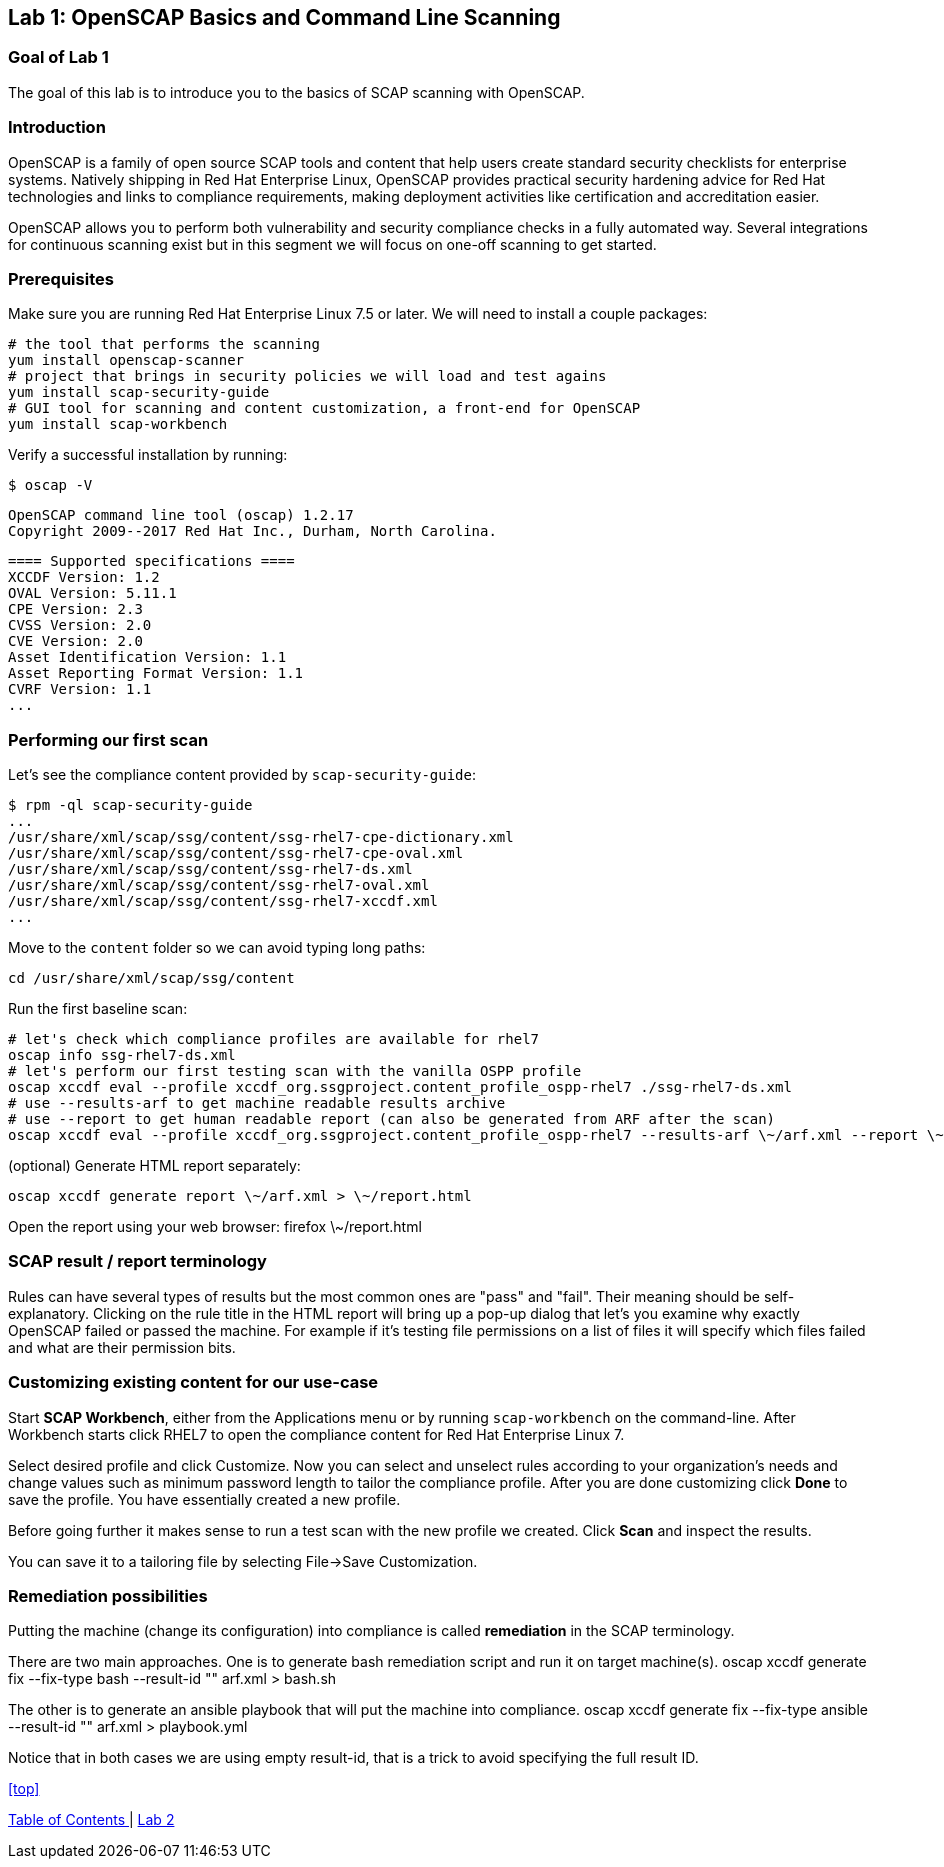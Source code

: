 == Lab 1: OpenSCAP Basics and Command Line Scanning

=== Goal of Lab 1
The goal of this lab is to introduce you to the basics of SCAP scanning with OpenSCAP.

=== Introduction
OpenSCAP is a family of open source SCAP tools and content that help users create standard security checklists for enterprise systems. Natively shipping in Red Hat Enterprise Linux, OpenSCAP provides practical security hardening advice for Red Hat technologies and links to compliance requirements, making deployment activities like certification and accreditation easier.

OpenSCAP allows you to perform both vulnerability and security compliance checks in a fully automated way. Several integrations for continuous scanning exist but in this segment we will focus on one-off scanning to get started.

=== Prerequisites
Make sure you are running Red Hat Enterprise Linux 7.5 or later. We will need to install a couple packages:

 # the tool that performs the scanning
 yum install openscap-scanner
 # project that brings in security policies we will load and test agains
 yum install scap-security-guide
 # GUI tool for scanning and content customization, a front-end for OpenSCAP
 yum install scap-workbench

Verify a successful installation by running:

 $ oscap -V

 OpenSCAP command line tool (oscap) 1.2.17
 Copyright 2009--2017 Red Hat Inc., Durham, North Carolina.

 ==== Supported specifications ====
 XCCDF Version: 1.2
 OVAL Version: 5.11.1
 CPE Version: 2.3
 CVSS Version: 2.0
 CVE Version: 2.0
 Asset Identification Version: 1.1
 Asset Reporting Format Version: 1.1
 CVRF Version: 1.1
 ...

=== Performing our first scan
Let's see the compliance content provided by `scap-security-guide`:

 $ rpm -ql scap-security-guide
 ...
 /usr/share/xml/scap/ssg/content/ssg-rhel7-cpe-dictionary.xml
 /usr/share/xml/scap/ssg/content/ssg-rhel7-cpe-oval.xml
 /usr/share/xml/scap/ssg/content/ssg-rhel7-ds.xml
 /usr/share/xml/scap/ssg/content/ssg-rhel7-oval.xml
 /usr/share/xml/scap/ssg/content/ssg-rhel7-xccdf.xml
 ...

Move to the `content` folder so we can avoid typing long paths:

 cd /usr/share/xml/scap/ssg/content

Run the first baseline scan:

 # let's check which compliance profiles are available for rhel7
 oscap info ssg-rhel7-ds.xml
 # let's perform our first testing scan with the vanilla OSPP profile
 oscap xccdf eval --profile xccdf_org.ssgproject.content_profile_ospp-rhel7 ./ssg-rhel7-ds.xml
 # use --results-arf to get machine readable results archive
 # use --report to get human readable report (can also be generated from ARF after the scan)
 oscap xccdf eval --profile xccdf_org.ssgproject.content_profile_ospp-rhel7 --results-arf \~/arf.xml --report \~report.html ./ssg-rhel7-ds.xml

(optional) Generate HTML report separately:

 oscap xccdf generate report \~/arf.xml > \~/report.html

Open the report using your web browser:
 firefox \~/report.html

=== SCAP result / report terminology
Rules can have several types of results but the most common ones are "pass" and "fail". Their meaning should be self-explanatory. Clicking on the rule title in the HTML report will bring up a pop-up dialog that let's you examine why exactly OpenSCAP failed or passed the machine. For example if it's testing file permissions on a list of files it will specify which files failed and what are their permission bits.

=== Customizing existing content for our use-case
Start *SCAP Workbench*, either from the Applications menu or by running `scap-workbench` on the command-line.
After Workbench starts click RHEL7 to open the compliance content for Red Hat Enterprise Linux 7.

Select desired profile and click Customize. Now you can select and unselect rules according to your organization's needs and change values such as minimum password length to tailor the compliance profile. After you are done customizing click *Done* to save the profile. You have essentially created a new profile.

Before going further it makes sense to run a test scan with the new profile we created. Click *Scan* and inspect the results.

You can save it to a tailoring file by selecting File->Save Customization.

=== Remediation possibilities
Putting the machine (change its configuration) into compliance is called *remediation* in the SCAP terminology.

There are two main approaches. One is to generate bash remediation script and run it on target machine(s).
 oscap xccdf generate fix --fix-type bash --result-id "" arf.xml > bash.sh

The other is to generate an ansible playbook that will put the machine into compliance.
 oscap xccdf generate fix --fix-type ansible --result-id "" arf.xml > playbook.yml

Notice that in both cases we are using empty result-id, that is a trick to avoid specifying the full result ID.

<<top>>

link:README.adoc#table-of-contents[ Table of Contents ] | link:lab2.adoc[ Lab 2 ]
